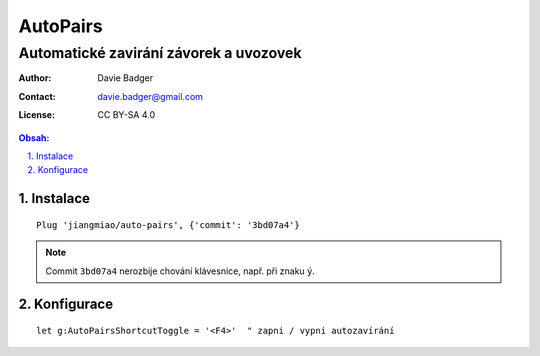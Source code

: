 ===========
 AutoPairs
===========
-----------------------------------------
 Automatické zavirání závorek a uvozovek
-----------------------------------------

:Author: Davie Badger
:Contact: davie.badger@gmail.com
:License: CC BY-SA 4.0

.. contents:: Obsah:

.. sectnum::
   :depth: 3
   :suffix: .

Instalace
=========

::

   Plug 'jiangmiao/auto-pairs', {'commit': '3bd07a4'}

.. note::

   Commit ``3bd07a4`` nerozbije chování klávesnice, např. při znaku ``ý``.

Konfigurace
===========

::

   let g:AutoPairsShortcutToggle = '<F4>'  " zapni / vypni autozavírání
